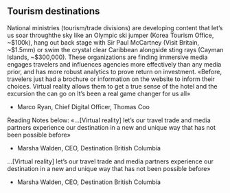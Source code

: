 
** Tourism destinations
National ministries (tourism/trade divisions) are developing content that let’s us soar throughthe sky like an Olympic ski jumper (Korea Tourism Office, ~$100k), hang out back stage with
Sir Paul McCartney (Visit Britain, ~$1.5mm) or swim the crystal clear Caribbean alongside sting
rays (Cayman Islands, ~$300,000). These organizations are finding immersive media engages
travelers and influences agencies more effectively than any media prior, and has more robust
analytics to prove return on investment.
«Before, travelers just had a brochure or information on the
website to inform their choices. Virtual reality allows them
to get a true sense of the hotel and the excursion the can go
on It’s been a real game changer for us all»
- Marco Ryan, Chief Digital Officer, Thomas Coo
Reading Notes below:
«…[Virtual reality] let’s our travel trade and media partners
experience our destination in a new and unique way that
has not been possible before»
- Marsha Walden, CEO, Destination British Columbia
…[Virtual reality] let’s our travel trade and media partners
experience our destination in a new and unique way that
has not been possible before»
- Marsha Walden, CEO, Destination British Columbia
